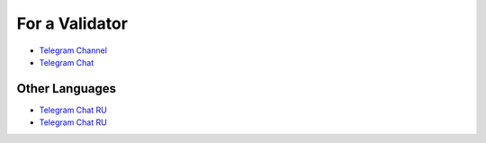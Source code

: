For a Validator
===============
* `Telegram Channel <https://t.me/ton_validators>`_
* `Telegram Chat <https://t.me/freetonvalidators>`_

Other Languages
~~~~~~~~~~~~~~~
* `Telegram Chat RU <https://t.me/freeton_validators_ru>`_
* `Telegram Chat RU <https://t.me/ton_validators_ru>`_